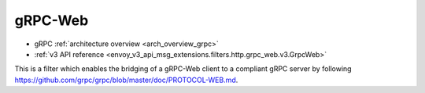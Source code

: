 .. _config_http_filters_grpc_web:

gRPC-Web
========

* gRPC :ref:`architecture overview <arch_overview_grpc>`
* :ref:`v3 API reference <envoy_v3_api_msg_extensions.filters.http.grpc_web.v3.GrpcWeb>`

This is a filter which enables the bridging of a gRPC-Web client to a compliant gRPC server by
following https://github.com/grpc/grpc/blob/master/doc/PROTOCOL-WEB.md.
